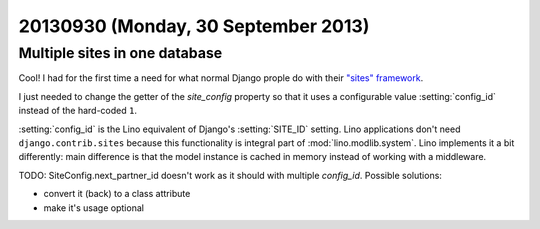 ====================================
20130930 (Monday, 30 September 2013)
====================================


Multiple sites in one database
------------------------------

Cool! 
I had for the first time a need for what normal Django prople do
with their `"sites" framework
<https://docs.djangoproject.com/en/dev/ref/contrib/sites/>`_.

I just needed to change the getter of the `site_config` property 
so that it uses a configurable value :setting:`config_id` instead of 
the hard-coded ``1``.

:setting:`config_id` is the Lino equivalent of Django's 
:setting:`SITE_ID` setting.
Lino applications don't need ``django.contrib.sites`` because this 
functionality is integral part of :mod:`lino.modlib.system`.
Lino implements it a bit differently: main difference is that the 
model instance is cached in memory instead of working with a middleware.



TODO: SiteConfig.next_partner_id doesn't work as it should with 
multiple `config_id`. Possible solutions: 

- convert it (back) to a class attribute
- make it's usage optional

